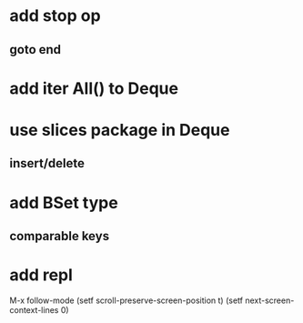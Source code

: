 * add stop op
** goto end
* add iter All() to Deque
* use slices package in Deque
** insert/delete
* add BSet type
** comparable keys
* add repl

M-x follow-mode
(setf scroll-preserve-screen-position t)
(setf next-screen-context-lines 0)
